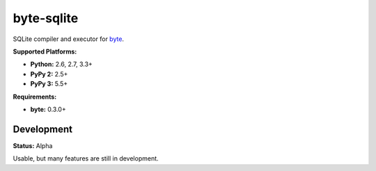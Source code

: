 byte-sqlite
===========

.. image:: https://img.shields.io/pypi/v/byte-sqlite.svg?style=flat-square
   :target: https://pypi.python.org/pypi/byte-sqlite

.. image:: https://img.shields.io/travis/fuzeman/byte-sqlite.svg?style=flat-square
   :target: https://travis-ci.org/fuzeman/byte-sqlite

.. image:: https://img.shields.io/codeclimate/github/fuzeman/byte-sqlite.svg?style=flat-square
   :target: https://codeclimate.com/github/fuzeman/byte-sqlite

.. image:: https://img.shields.io/coveralls/fuzeman/byte-sqlite/master.svg?style=flat-square
   :target: https://coveralls.io/github/fuzeman/byte-sqlite

SQLite compiler and executor for `byte <https://github.com/fuzeman/byte>`_.

**Supported Platforms:**

- **Python:** 2.6, 2.7, 3.3+
- **PyPy 2:** 2.5+
- **PyPy 3:** 5.5+

**Requirements:**

- **byte:** 0.3.0+

Development
-----------

**Status:** Alpha

Usable, but many features are still in development.



